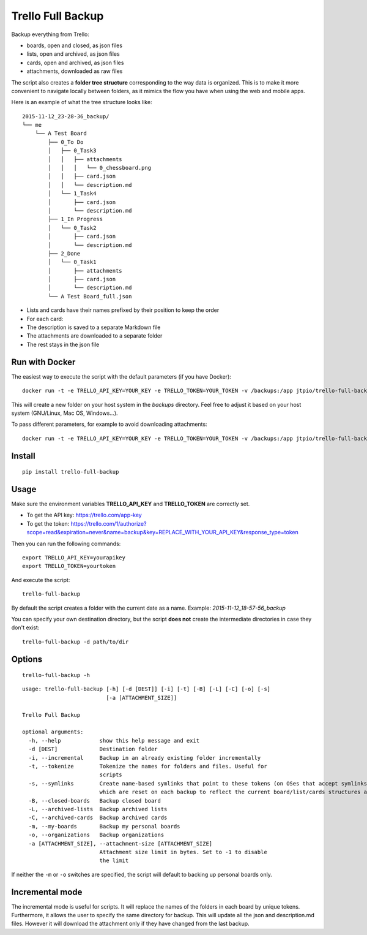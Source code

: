 Trello Full Backup
==================

.. image:: https://img.shields.io/pypi/v/trello-full-backup.svg?style=flat-square
    :target: https://pypi.python.org/pypi/trello-full-backup

.. image:: https://img.shields.io/pypi/pyversions/trello-full-backup.svg?style=flat-square
    :target: https://pypi.python.org/pypi/trello-full-backup

.. image:: https://img.shields.io/docker/automated/jtpio/trello-full-backup.svg?style=flat-square
    :target: https://hub.docker.com/r/jtpio/trello-full-backup/

Backup everything from Trello:

- boards, open and closed, as json files
- lists, open and archived, as json files
- cards, open and archived, as json files
- attachments, downloaded as raw files

The script also creates a **folder tree structure** corresponding to the
way data is organized. This is to make it more convenient to navigate
locally between folders, as it mimics the flow you have when using the
web and mobile apps.

Here is an example of what the tree structure looks like:

::

    2015-11-12_23-28-36_backup/
    └── me
        └── A Test Board
            ├── 0_To Do
            │   ├── 0_Task3
            │   │   ├── attachments
            │   │   │   └── 0_chessboard.png
            │   │   ├── card.json
            │   │   └── description.md
            │   └── 1_Task4
            │       ├── card.json
            │       └── description.md
            ├── 1_In Progress
            │   └── 0_Task2
            │       ├── card.json
            │       └── description.md
            ├── 2_Done
            │   └── 0_Task1
            │       ├── attachments
            │       ├── card.json
            │       └── description.md
            └── A Test Board_full.json

- Lists and cards have their names prefixed by their position to keep
  the order
- For each card:
- The description is saved to a separate Markdown file
- The attachments are downloaded to a separate folder
- The rest stays in the json file


Run with Docker
---------------

The easiest way to execute the script with the default parameters (if you have Docker):

::

    docker run -t -e TRELLO_API_KEY=YOUR_KEY -e TRELLO_TOKEN=YOUR_TOKEN -v /backups:/app jtpio/trello-full-backup

This will create a new folder on your host system in the `backups` directory. Feel free to adjust it based on your host system (GNU/Linux, Mac OS, Windows...).

To pass different parameters, for example to avoid downloading attachments:

::

    docker run -t -e TRELLO_API_KEY=YOUR_KEY -e TRELLO_TOKEN=YOUR_TOKEN -v /backups:/app jtpio/trello-full-backup trello-full-backup -a 0


Install
-------

::

    pip install trello-full-backup


Usage
-----

Make sure the environment variables **TRELLO\_API\_KEY** and
**TRELLO\_TOKEN** are correctly set.

- To get the API key: https://trello.com/app-key
- To get the token: https://trello.com/1/authorize?scope=read&expiration=never&name=backup&key=REPLACE_WITH_YOUR_API_KEY&response_type=token

Then you can run the following commands:

::

    export TRELLO_API_KEY=yourapikey
    export TRELLO_TOKEN=yourtoken


And execute the script:

::

    trello-full-backup


By default the script creates a folder with the current date as a name.
Example: *2015-11-12\_18-57-56\_backup*

You can specify your own destination directory, but the script **does
not** create the intermediate directories in case they don't exist:

::

    trello-full-backup -d path/to/dir

Options
-------

::

    trello-full-backup -h

::

    usage: trello-full-backup [-h] [-d [DEST]] [-i] [-t] [-B] [-L] [-C] [-o] [-s]
                              [-a [ATTACHMENT_SIZE]]

    Trello Full Backup

    optional arguments:
      -h, --help            show this help message and exit
      -d [DEST]             Destination folder
      -i, --incremental     Backup in an already existing folder incrementally
      -t, --tokenize        Tokenize the names for folders and files. Useful for
                            scripts
      -s, --symlinks        Create name-based symlinks that point to these tokens (on OSes that accept symlinks),
                            which are reset on each backup to reflect the current board/list/cards structures and names.
      -B, --closed-boards   Backup closed board
      -L, --archived-lists  Backup archived lists
      -C, --archived-cards  Backup archived cards
      -m, --my-boards       Backup my personal boards
      -o, --organizations   Backup organizations
      -a [ATTACHMENT_SIZE], --attachment-size [ATTACHMENT_SIZE]
                            Attachment size limit in bytes. Set to -1 to disable
                            the limit

If neither the ``-m`` or ``-o`` switches are specified, the script will default to backing up personal boards only.

Incremental mode
----------------
The incremental mode is useful for scripts. It will replace the names of the folders in each board by unique tokens.
Furthermore, it allows the user to specify the same directory for backup.
This will update all the json and description.md files. However it will download the attachment only if they have changed from the last backup.
